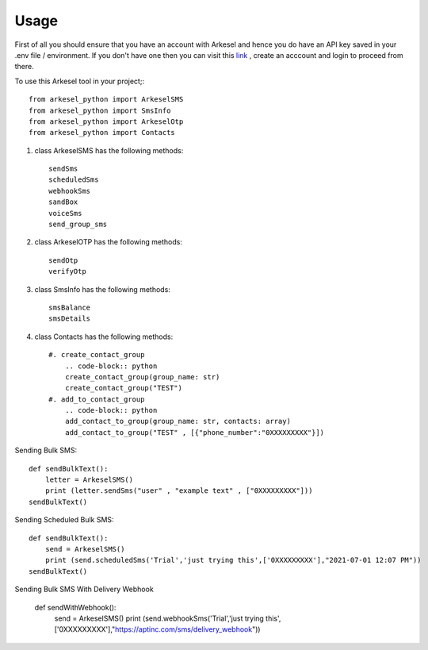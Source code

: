 =====
Usage
=====

First of all you should ensure that you have an account with Arkesel and hence you do have an API key saved in your .env file / environment.
If you don't have one then you can visit this `link <https://arkesel.com>`_  , create an acccount and login to proceed from there.

To use this Arkesel tool in your project;::

    from arkesel_python import ArkeselSMS
    from arkesel_python import SmsInfo
    from arkesel_python import ArkeselOtp
    from arkesel_python import Contacts

#. class ArkeselSMS has the following methods::

       sendSms
       scheduledSms
       webhookSms
       sandBox
       voiceSms
       send_group_sms

#. class ArkeselOTP has the following methods::

       sendOtp
       verifyOtp
   
#. class SmsInfo has the following methods::

       smsBalance 
       smsDetails 

#. class Contacts has the following methods::

        #. create_contact_group
            .. code-block:: python
            create_contact_group(group_name: str)
            create_contact_group("TEST")
        #. add_to_contact_group
            .. code-block:: python
            add_contact_to_group(group_name: str, contacts: array)
            add_contact_to_group("TEST" , [{"phone_number":"0XXXXXXXXX"}])




Sending Bulk SMS::


    
    def sendBulkText():
        letter = ArkeselSMS()
        print (letter.sendSms("user" , "example text" , ["0XXXXXXXXX"]))
    sendBulkText()

Sending Scheduled Bulk SMS::

    def sendBulkText():
        send = ArkeselSMS()
        print (send.scheduledSms('Trial','just trying this',['0XXXXXXXXX'],"2021-07-01 12:07 PM"))
    sendBulkText()

Sending Bulk SMS With Delivery Webhook

    def sendWithWebhook():
        send = ArkeselSMS()
        print (send.webhookSms('Trial','just trying this',['0XXXXXXXXX'],"https://aptinc.com/sms/delivery_webhook"))